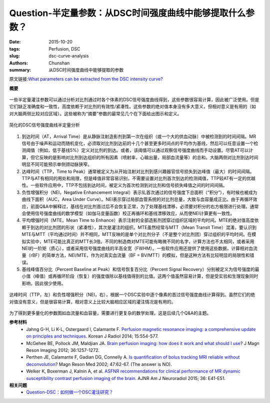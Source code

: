 Question-半定量参数：从DSC时间强度曲线中能够提取什么参数？
======================================================================

:date: 2015-10-20
:tags: Perfusion, DSC
:slug: dsc-curve-analysis
:authors: Chunshan
:summary: 从DSC时间强度曲线中能够提取的参数

原文链接:\ `What parameters can be extracted from the DSC intensity curve? <http://www.mri-q.com/dsc-curve-analysis.html>`_

**概要** 
 .. figure:: http://www.mri-q.com/uploads/3/2/7/4/3274160/5135509_orig.png
    :alt: summary
    :align: center
    :width: 700

一些半定量灌注参数可以通过分析对比剂通过时各个体素的DSC信号强度曲线得到，这些参数很容易计算，因此被广泛使用。但是它们缺乏准确度和一致性，高度依赖于对比剂的有效性/紧凑性。这些参数的绝对值本身没有多大意义，但相对意义是有用的（如对大脑两侧比较对应区域）。这些被称为“摘要”参数的最常见几个在下面给出图示和定义。

.. figure:: http://www.mri-q.com/uploads/3/2/7/4/3274160/5742607_orig.png?637
   :alt: semiquantitative analysis of DSC signal intensity curves
   :align: center

   简化的DSC信号强度曲线半定量分析

1. 到达时间（AT，Arrival Time）是从静脉注射造影剂到第一次在组织（或一个大的供血动脉）中被检测到的时间间隔。MR信号由于噪声和运动而随机变化，必须取对比剂到达前的十几个甚至更多时间点的平均作为基线，然后可以任意设置一个检测阈值（例如，低于基线5%）定义对比剂的到达。或者，该阈值可以通过观察信号强度曲线而手动设置。尽管AT可以计算，但它反映的是影响对比剂到达组织的所有因素（喷射率，心输出量，局部血流量等）的总和。大脑两侧对比剂到达时间明显不同可能预示单侧颈动脉狭窄。

2. 达峰时间（TTP，Time to Peak）通常被定义为从开始注射对比剂到感兴趣器官信号损失到达峰值（最大）的时间间隔。TTP与AT有相同的用处和局限，但是峰值非常容易识别，不需要设置对比剂首次到达的检测阈值，TTP较AT有一定的优越性。一些软件应用中，TTP不包括到达时间，被定义为首次检测到对比剂和信号损失峰值之间的时间间隔。

3. 负性增强积分（NEI，Negative Enhancement Integral）表示钆首次通过的信号强度下总面积（“积分”），有时候也被成为曲线下面积（AUC，Area Under Curve）。NEI表示穿过局部血管系统的对比剂总量，大致与血容量成正比。由于再循环效应，前面Q&A中解释过，基线在对比剂首过后不会恢复正常，为了处理基线漂移，必须要对积分的右方极限进行处理。通常会使用信号强度曲线的数学模型（如伽马变量函数）校正再循环和基线漂移效应，从而使NEI计算更有一致性。

4. 平均增强时间（MTE，Mean Time to Enhance）表示注射的全部造影剂团穿过组织区域的平均时间。MTE的绝对值高度依赖于到达的对比剂团的形状（紧凑性），其次是灌注的组织。MTE虽然经常与MTT（Mean Transit Time）混淆，要认识到MTE与MTT（平均通过时间）并不相同，MTT反映的是单个对比剂分子（不是整个对比剂团）穿过组织的平均时间。在模拟实验中，MTE可能比真正的MTT长3倍。不同的制造商对MTE可能有略微不同的名字，计算方法也不太相同，或者采用NEI的一阶矩（质心），或者采用信号强度曲线的半高全宽（FWHM）。一些软件应用还提供了使用这些数据，计算相对血流量（rBF）的简单方法，NEI/MTE，作为对真实血流量（BF = BV/MTT）的模拟，但是这种方法有比较明显的局限性和错误。

5. 基线峰值百分比（Percent Baseline at Peak）和信号恢复百分比（Percent Signal Recovery）分别被定义为信号强度的最小值（峰值）或再循环阶段（恢复）的强度值除以基线值得到的比值。这两个值虽然容易计算，但是受实验和生理现象同时影响，因此很少使用。

.. figure:: http://www.mri-q.com/uploads/3/2/7/4/3274160/274231_orig.gif?608
   :alt: Time-to-peak (TTP, left) and negative enhancement integral (NEI, right)
   :align: center

   达峰时间（TTP，左）和负性增强积分（NEI，右），根据一个DSC实验中逐个像素的首过信号强度曲线计算得到。虽然它们的绝对值没有意义，但是很容易计算，相对意义上比较大脑相应区域的灌注情况是有用的。

为了得到更多量化的参数图如血流量和血容量，需要进行更复杂的数学处理。这是后续几个Q&A的主题。

**参考材料**
    * Jahng G-H, Li K-L, Ostergaard l, Calamante F. `Perfusion magnetic resonance imaging: a comprehensive update on principles and techniques <http://www.mri-q.com/uploads/3/2/7/4/3274160/perfusion_review_article_kjr-15-554.pdf>`_. Korean J Radiol 2014; 15:554-577.
    * McGehee BE, Pollock JM, Maldjian JA. `Brain perfusion imaging: how does it work and what should I use <http://www.mri-q.com/uploads/3/2/7/4/3274160/mcgehee_whitlow_review.pdf>`_? J Magn Reson Imaging 2012; 36:1257-1272.
    * Perthen JE, Calamante F, Gadian DG, Connelly A. `Is quantification of bolus tracking MRI reliable without deconvolution <http://www.mri-q.com/uploads/3/2/7/4/3274160/perthen_2002_mrm.pdf>`_? Magn Reson Med 2002; 47:62-67. (The answer is NO).
    * Welker K, Boxerman J, Kalnin A, et al. `ASFNR recommendations for clinical performance of MR dynamic susceptibility contrast perfusion imaging of the brain <http://www.mri-q.com/uploads/3/2/7/4/3274160/white_paper_asfnr_on_dsc_ajnr.a4341.full.pdf>`_. AJNR Am J Neuroradiol 2015; 36: E41-E51.

**相关问题**
	* `Question-DSC：如何做一个DSC灌注研究？ <http://chunshan.github.io/MRI-QA/dsc/how-to-perform-dsc.html>`_